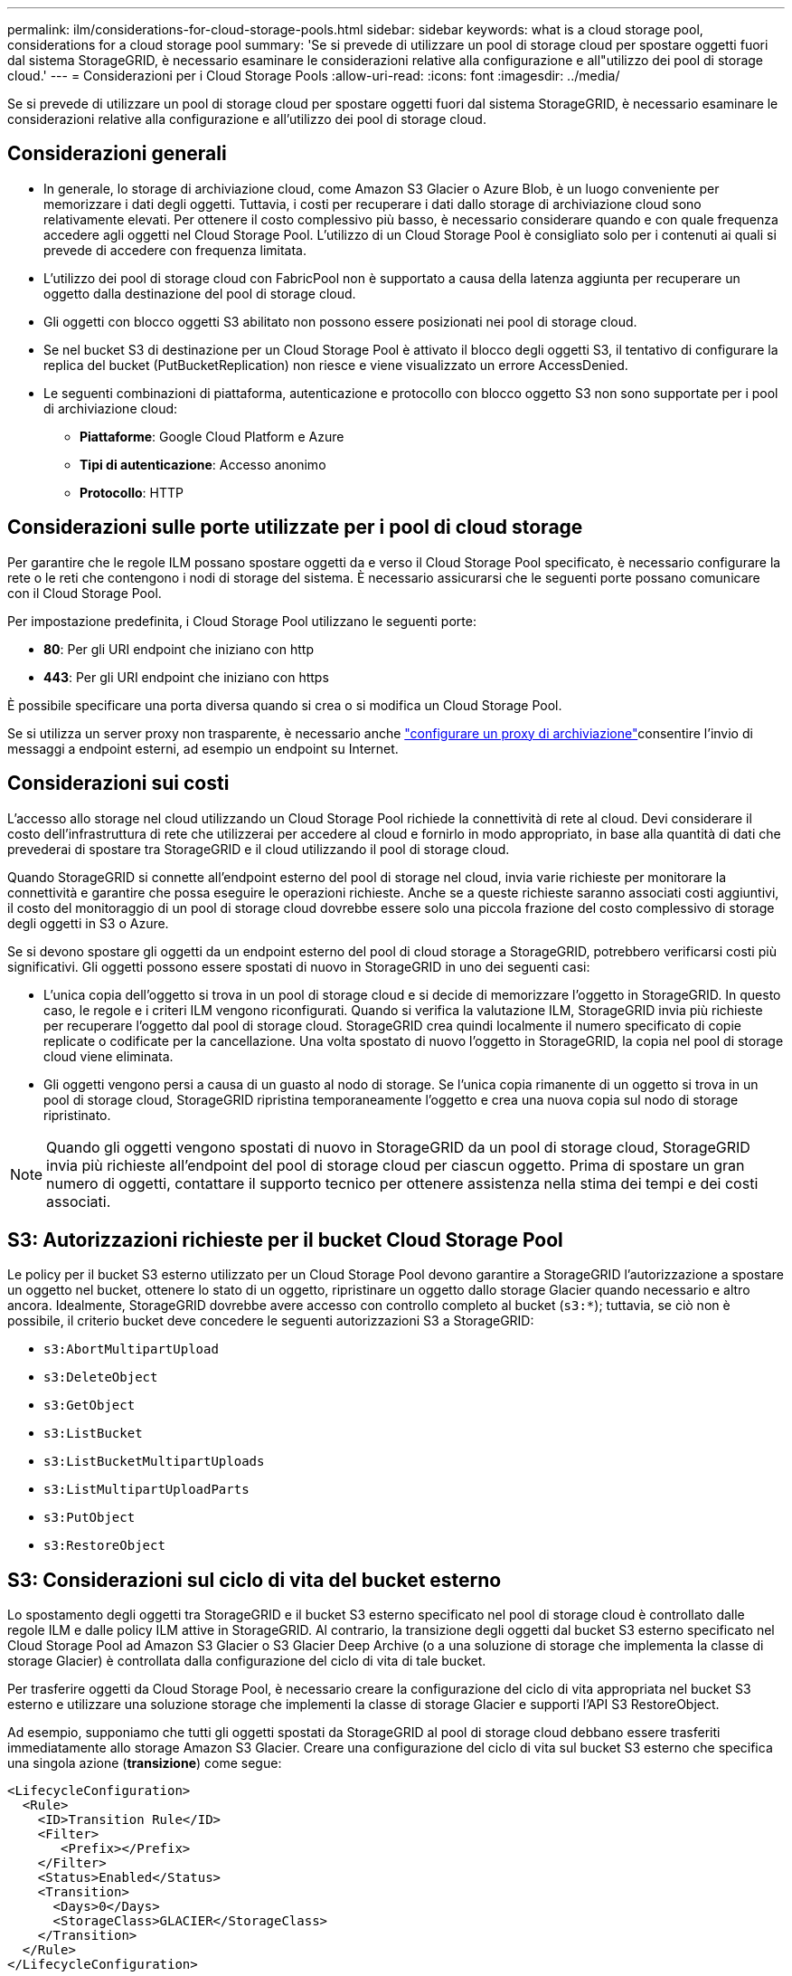 ---
permalink: ilm/considerations-for-cloud-storage-pools.html 
sidebar: sidebar 
keywords: what is a cloud storage pool, considerations for a cloud storage pool 
summary: 'Se si prevede di utilizzare un pool di storage cloud per spostare oggetti fuori dal sistema StorageGRID, è necessario esaminare le considerazioni relative alla configurazione e all"utilizzo dei pool di storage cloud.' 
---
= Considerazioni per i Cloud Storage Pools
:allow-uri-read: 
:icons: font
:imagesdir: ../media/


[role="lead"]
Se si prevede di utilizzare un pool di storage cloud per spostare oggetti fuori dal sistema StorageGRID, è necessario esaminare le considerazioni relative alla configurazione e all'utilizzo dei pool di storage cloud.



== Considerazioni generali

* In generale, lo storage di archiviazione cloud, come Amazon S3 Glacier o Azure Blob, è un luogo conveniente per memorizzare i dati degli oggetti. Tuttavia, i costi per recuperare i dati dallo storage di archiviazione cloud sono relativamente elevati. Per ottenere il costo complessivo più basso, è necessario considerare quando e con quale frequenza accedere agli oggetti nel Cloud Storage Pool. L'utilizzo di un Cloud Storage Pool è consigliato solo per i contenuti ai quali si prevede di accedere con frequenza limitata.
* L'utilizzo dei pool di storage cloud con FabricPool non è supportato a causa della latenza aggiunta per recuperare un oggetto dalla destinazione del pool di storage cloud.
* Gli oggetti con blocco oggetti S3 abilitato non possono essere posizionati nei pool di storage cloud.
* Se nel bucket S3 di destinazione per un Cloud Storage Pool è attivato il blocco degli oggetti S3, il tentativo di configurare la replica del bucket (PutBucketReplication) non riesce e viene visualizzato un errore AccessDenied.
* Le seguenti combinazioni di piattaforma, autenticazione e protocollo con blocco oggetto S3 non sono supportate per i pool di archiviazione cloud:
+
** *Piattaforme*: Google Cloud Platform e Azure
** *Tipi di autenticazione*: Accesso anonimo
** *Protocollo*: HTTP






== Considerazioni sulle porte utilizzate per i pool di cloud storage

Per garantire che le regole ILM possano spostare oggetti da e verso il Cloud Storage Pool specificato, è necessario configurare la rete o le reti che contengono i nodi di storage del sistema. È necessario assicurarsi che le seguenti porte possano comunicare con il Cloud Storage Pool.

Per impostazione predefinita, i Cloud Storage Pool utilizzano le seguenti porte:

* *80*: Per gli URI endpoint che iniziano con http
* *443*: Per gli URI endpoint che iniziano con https


È possibile specificare una porta diversa quando si crea o si modifica un Cloud Storage Pool.

Se si utilizza un server proxy non trasparente, è necessario anche link:../admin/configuring-storage-proxy-settings.html["configurare un proxy di archiviazione"]consentire l'invio di messaggi a endpoint esterni, ad esempio un endpoint su Internet.



== Considerazioni sui costi

L'accesso allo storage nel cloud utilizzando un Cloud Storage Pool richiede la connettività di rete al cloud. Devi considerare il costo dell'infrastruttura di rete che utilizzerai per accedere al cloud e fornirlo in modo appropriato, in base alla quantità di dati che prevederai di spostare tra StorageGRID e il cloud utilizzando il pool di storage cloud.

Quando StorageGRID si connette all'endpoint esterno del pool di storage nel cloud, invia varie richieste per monitorare la connettività e garantire che possa eseguire le operazioni richieste. Anche se a queste richieste saranno associati costi aggiuntivi, il costo del monitoraggio di un pool di storage cloud dovrebbe essere solo una piccola frazione del costo complessivo di storage degli oggetti in S3 o Azure.

Se si devono spostare gli oggetti da un endpoint esterno del pool di cloud storage a StorageGRID, potrebbero verificarsi costi più significativi. Gli oggetti possono essere spostati di nuovo in StorageGRID in uno dei seguenti casi:

* L'unica copia dell'oggetto si trova in un pool di storage cloud e si decide di memorizzare l'oggetto in StorageGRID. In questo caso, le regole e i criteri ILM vengono riconfigurati. Quando si verifica la valutazione ILM, StorageGRID invia più richieste per recuperare l'oggetto dal pool di storage cloud. StorageGRID crea quindi localmente il numero specificato di copie replicate o codificate per la cancellazione. Una volta spostato di nuovo l'oggetto in StorageGRID, la copia nel pool di storage cloud viene eliminata.
* Gli oggetti vengono persi a causa di un guasto al nodo di storage. Se l'unica copia rimanente di un oggetto si trova in un pool di storage cloud, StorageGRID ripristina temporaneamente l'oggetto e crea una nuova copia sul nodo di storage ripristinato.



NOTE: Quando gli oggetti vengono spostati di nuovo in StorageGRID da un pool di storage cloud, StorageGRID invia più richieste all'endpoint del pool di storage cloud per ciascun oggetto. Prima di spostare un gran numero di oggetti, contattare il supporto tecnico per ottenere assistenza nella stima dei tempi e dei costi associati.



== S3: Autorizzazioni richieste per il bucket Cloud Storage Pool

Le policy per il bucket S3 esterno utilizzato per un Cloud Storage Pool devono garantire a StorageGRID l'autorizzazione a spostare un oggetto nel bucket, ottenere lo stato di un oggetto, ripristinare un oggetto dallo storage Glacier quando necessario e altro ancora. Idealmente, StorageGRID dovrebbe avere accesso con controllo completo al bucket (`s3:*`); tuttavia, se ciò non è possibile, il criterio bucket deve concedere le seguenti autorizzazioni S3 a StorageGRID:

* `s3:AbortMultipartUpload`
* `s3:DeleteObject`
* `s3:GetObject`
* `s3:ListBucket`
* `s3:ListBucketMultipartUploads`
* `s3:ListMultipartUploadParts`
* `s3:PutObject`
* `s3:RestoreObject`




== S3: Considerazioni sul ciclo di vita del bucket esterno

Lo spostamento degli oggetti tra StorageGRID e il bucket S3 esterno specificato nel pool di storage cloud è controllato dalle regole ILM e dalle policy ILM attive in StorageGRID. Al contrario, la transizione degli oggetti dal bucket S3 esterno specificato nel Cloud Storage Pool ad Amazon S3 Glacier o S3 Glacier Deep Archive (o a una soluzione di storage che implementa la classe di storage Glacier) è controllata dalla configurazione del ciclo di vita di tale bucket.

Per trasferire oggetti da Cloud Storage Pool, è necessario creare la configurazione del ciclo di vita appropriata nel bucket S3 esterno e utilizzare una soluzione storage che implementi la classe di storage Glacier e supporti l'API S3 RestoreObject.

Ad esempio, supponiamo che tutti gli oggetti spostati da StorageGRID al pool di storage cloud debbano essere trasferiti immediatamente allo storage Amazon S3 Glacier. Creare una configurazione del ciclo di vita sul bucket S3 esterno che specifica una singola azione (*transizione*) come segue:

[listing]
----
<LifecycleConfiguration>
  <Rule>
    <ID>Transition Rule</ID>
    <Filter>
       <Prefix></Prefix>
    </Filter>
    <Status>Enabled</Status>
    <Transition>
      <Days>0</Days>
      <StorageClass>GLACIER</StorageClass>
    </Transition>
  </Rule>
</LifecycleConfiguration>
----
Questa regola trasferirebbe tutti gli oggetti bucket al Glacier Amazon S3 il giorno in cui sono stati creati (ovvero il giorno in cui sono stati spostati da StorageGRID al pool di storage cloud).


CAUTION: Quando si configura il ciclo di vita del bucket esterno, non utilizzare mai le azioni *Expiration* per definire quando gli oggetti scadono. Le azioni di scadenza fanno sì che il sistema di storage esterno elimini gli oggetti scaduti. Se in seguito si tenta di accedere a un oggetto scaduto da StorageGRID, l'oggetto eliminato non viene trovato.

Per trasferire oggetti in Cloud Storage Pool in S3 Glacier Deep Archive (invece di su Amazon S3 Glacier), specificare `<StorageClass>DEEP_ARCHIVE</StorageClass>` nel ciclo di vita del bucket. Tuttavia, tieni presente che non puoi utilizzare il `Expedited` livello per ripristinare gli oggetti da S3 Glacier Deep Archive.



== Azure: Considerazioni per il Tier di accesso

Quando si configura un account di storage Azure, è possibile impostare il Tier di accesso predefinito su Hot o Cool. Quando si crea un account storage da utilizzare con un Cloud Storage Pool, è necessario utilizzare l'hot Tier come Tier predefinito. Anche se StorageGRID imposta immediatamente il Tier per l'archiviazione quando sposta gli oggetti nel pool di storage cloud, l'utilizzo dell'impostazione predefinita di Hot garantisce che non venga addebitata una tariffa per l'eliminazione anticipata degli oggetti rimossi dal Tier Cool prima del minimo di 30 giorni.



== Azure: Gestione del ciclo di vita non supportata

Non utilizzare la gestione del ciclo di vita dello storage Azure Blob per il container utilizzato con un Cloud Storage Pool. Le operazioni del ciclo di vita potrebbero interferire con le operazioni del Cloud Storage Pool.

.Informazioni correlate
link:creating-cloud-storage-pool.html["Creare un pool di storage cloud"]
